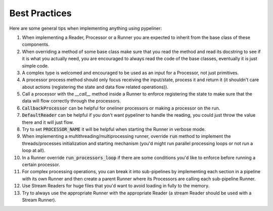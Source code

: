 **************
Best Practices
**************


Here are some general tips when implementing anything using pypeliner:

#. When implementing a Reader, Processor or a Runner you are expected to inherit from the base class of these components.
#. When overriding a method of some base class make sure that you read the method and read its docstring to see if it is what you actually need, you are encouraged to always read the code of the base classes, eventually it is just simple code.
#. A complex type is welcomed and encouraged to be used as an input for a Processor, not just primitives.
#. A processor process method should only focus receiving the input/state, process it and return it (it shouldn't care about actions (registering the state and data flow related operations)).
#. Call a processor with the `__call__` method inside a Runner to enforce registering the state to make sure that the data will flow correctly through the processors.
#. :code:`CallbackProcessor` can be helpful for oneliner processors or making a processor on the run.
#. :code:`DefaultReader` can be helpful if you don't want pypeliner to handle the reading, you could just throw the value there and it will just flow.
#. Try to set :code:`PROCESSOR_NAME` it will be helpful when starting the Runner in verbose mode.
#. When implementing a multithreading/multiprocessing runner, override :code:`run` method to implement the threads/processes initialization and starting mechanism (you'd might run parallel processing loops or not run a loop at all).
#. In a Runner override :code:`run_processors_loop` if there are some conditions you'd like to enforce before running a certain processor.
#. For complex processing operations, you can break it into sub-pipelines by implementing each section in a pipeline with its own Runner and then create a parent Runner where its Processors are calling each sub-pipeline Runner.
#. Use Stream Readers for huge files that you'd want to avoid loading in fully to the memory.
#. Try to always use the appropriate Runner with the appropriate Reader (a stream Reader should be used with a Stream Runner).
